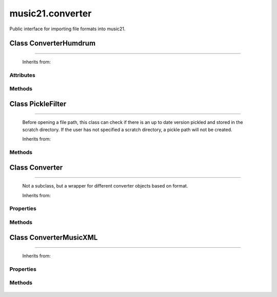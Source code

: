 .. _moduleConverter:

music21.converter
=================

.. WARNING: DO NOT EDIT THIS FILE: AUTOMATICALLY GENERATED

.. module:: music21.converter



Public interface for importing file formats into music21.

.. function:: parse()

    Determine if the file is a file path or a string 

.. function:: parseFile()

    
.. function:: parseData()

    
Class ConverterHumdrum
----------------------

.. class:: ConverterHumdrum


=============================

    
    Inherits from: 

Attributes
~~~~~~~~~~

    .. attribute:: stream

Methods
~~~~~~~

    .. method:: parseData()

        Open from a string 

    .. method:: parseFile()

        Open from file path 


Class PickleFilter
------------------

.. class:: PickleFilter


=========================

    Before opening a file path, this class can check if there is an up to date version pickled and stored in the scratch directory. If the user has not specified a scratch directory, a pickle path will not be created. 

    Inherits from: 

Methods
~~~~~~~

    .. method:: status()

    

Class Converter
---------------

.. class:: Converter


======================

    Not a subclass, but a wrapper for different converter objects based on format. 

    Inherits from: 

Properties
~~~~~~~~~~

    .. attribute:: stream

    
Methods
~~~~~~~

    .. method:: parseData()

        need to look at data and determine if it is xml or humdrum 

    .. method:: parseFile()

    

Class ConverterMusicXML
-----------------------

.. class:: ConverterMusicXML


==============================

    
    Inherits from: 

Properties
~~~~~~~~~~

    .. attribute:: stream

    
Methods
~~~~~~~

    .. method:: getPartNames()

    
    .. method:: load()

        Load all parts. This determines the order parts are found in the stream 

    .. method:: parseData()

        Open from a string 

    .. method:: parseFile()

        Open from file path; check to see if there is a pickled version available and up to date; if so, open that, otherwise open source. 


